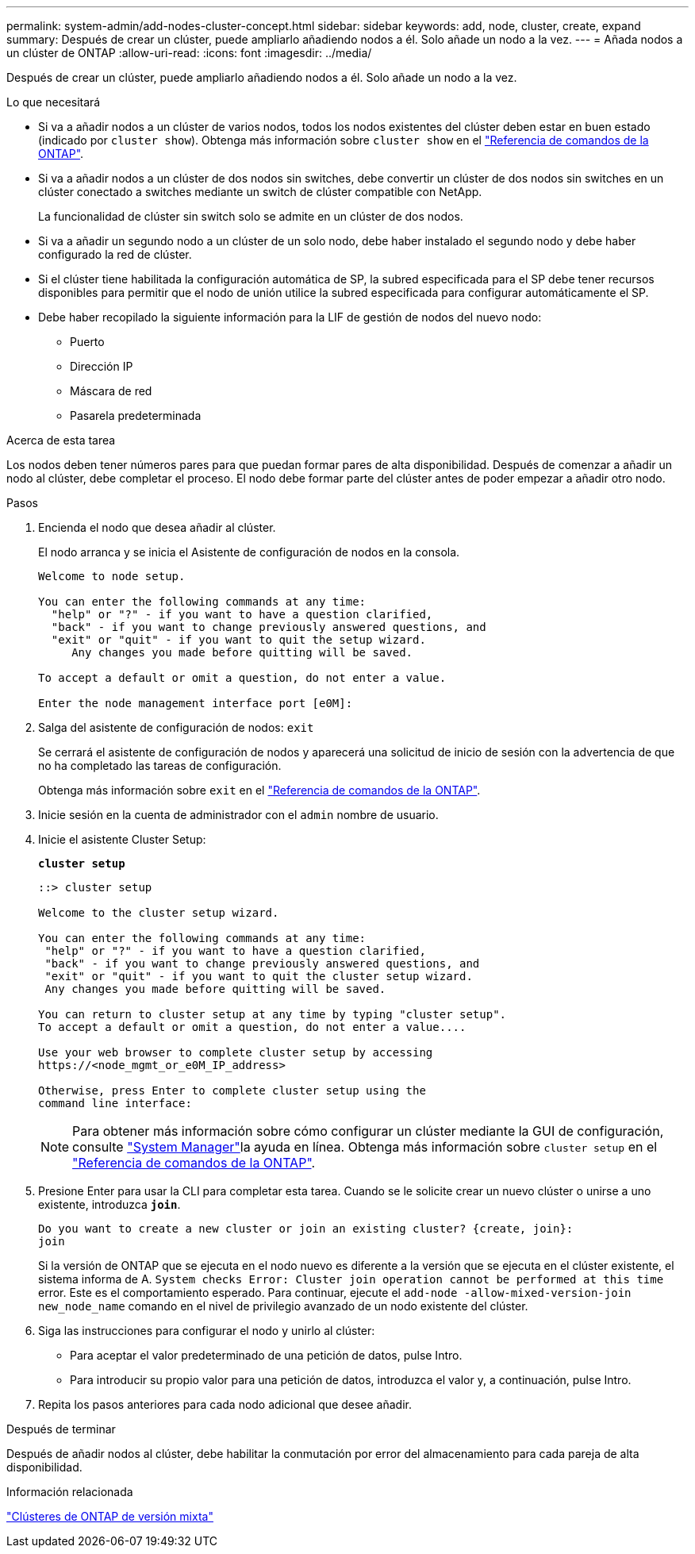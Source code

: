 ---
permalink: system-admin/add-nodes-cluster-concept.html 
sidebar: sidebar 
keywords: add, node, cluster, create, expand 
summary: Después de crear un clúster, puede ampliarlo añadiendo nodos a él. Solo añade un nodo a la vez. 
---
= Añada nodos a un clúster de ONTAP
:allow-uri-read: 
:icons: font
:imagesdir: ../media/


[role="lead"]
Después de crear un clúster, puede ampliarlo añadiendo nodos a él. Solo añade un nodo a la vez.

.Lo que necesitará
* Si va a añadir nodos a un clúster de varios nodos, todos los nodos existentes del clúster deben estar en buen estado (indicado por `cluster show`). Obtenga más información sobre `cluster show` en el link:https://docs.netapp.com/us-en/ontap-cli/cluster-show.html["Referencia de comandos de la ONTAP"^].
* Si va a añadir nodos a un clúster de dos nodos sin switches, debe convertir un clúster de dos nodos sin switches en un clúster conectado a switches mediante un switch de clúster compatible con NetApp.
+
La funcionalidad de clúster sin switch solo se admite en un clúster de dos nodos.

* Si va a añadir un segundo nodo a un clúster de un solo nodo, debe haber instalado el segundo nodo y debe haber configurado la red de clúster.
* Si el clúster tiene habilitada la configuración automática de SP, la subred especificada para el SP debe tener recursos disponibles para permitir que el nodo de unión utilice la subred especificada para configurar automáticamente el SP.
* Debe haber recopilado la siguiente información para la LIF de gestión de nodos del nuevo nodo:
+
** Puerto
** Dirección IP
** Máscara de red
** Pasarela predeterminada




.Acerca de esta tarea
Los nodos deben tener números pares para que puedan formar pares de alta disponibilidad. Después de comenzar a añadir un nodo al clúster, debe completar el proceso. El nodo debe formar parte del clúster antes de poder empezar a añadir otro nodo.

.Pasos
. Encienda el nodo que desea añadir al clúster.
+
El nodo arranca y se inicia el Asistente de configuración de nodos en la consola.

+
[listing]
----
Welcome to node setup.

You can enter the following commands at any time:
  "help" or "?" - if you want to have a question clarified,
  "back" - if you want to change previously answered questions, and
  "exit" or "quit" - if you want to quit the setup wizard.
     Any changes you made before quitting will be saved.

To accept a default or omit a question, do not enter a value.

Enter the node management interface port [e0M]:
----
. Salga del asistente de configuración de nodos: `exit`
+
Se cerrará el asistente de configuración de nodos y aparecerá una solicitud de inicio de sesión con la advertencia de que no ha completado las tareas de configuración.

+
Obtenga más información sobre `exit` en el link:https://docs.netapp.com/us-en/ontap-cli/exit.html["Referencia de comandos de la ONTAP"^].

. Inicie sesión en la cuenta de administrador con el `admin` nombre de usuario.
. Inicie el asistente Cluster Setup:
+
`*cluster setup*`

+
[listing]
----
::> cluster setup

Welcome to the cluster setup wizard.

You can enter the following commands at any time:
 "help" or "?" - if you want to have a question clarified,
 "back" - if you want to change previously answered questions, and
 "exit" or "quit" - if you want to quit the cluster setup wizard.
 Any changes you made before quitting will be saved.

You can return to cluster setup at any time by typing "cluster setup".
To accept a default or omit a question, do not enter a value....

Use your web browser to complete cluster setup by accessing
https://<node_mgmt_or_e0M_IP_address>

Otherwise, press Enter to complete cluster setup using the
command line interface:
----
+
[NOTE]
====
Para obtener más información sobre cómo configurar un clúster mediante la GUI de configuración, consulte link:https://docs.netapp.com/us-en/ontap/task_admin_add_nodes_to_cluster.html["System Manager"]la ayuda en línea. Obtenga más información sobre `cluster setup` en el link:https://docs.netapp.com/us-en/ontap-cli/cluster-setup.html["Referencia de comandos de la ONTAP"^].

====
. Presione Enter para usar la CLI para completar esta tarea. Cuando se le solicite crear un nuevo clúster o unirse a uno existente, introduzca `*join*`.
+
[listing]
----
Do you want to create a new cluster or join an existing cluster? {create, join}:
join
----
+
Si la versión de ONTAP que se ejecuta en el nodo nuevo es diferente a la versión que se ejecuta en el clúster existente, el sistema informa de A. `System checks Error: Cluster join operation cannot be performed at this time` error. Este es el comportamiento esperado. Para continuar, ejecute el `add-node -allow-mixed-version-join new_node_name` comando en el nivel de privilegio avanzado de un nodo existente del clúster.

. Siga las instrucciones para configurar el nodo y unirlo al clúster:
+
** Para aceptar el valor predeterminado de una petición de datos, pulse Intro.
** Para introducir su propio valor para una petición de datos, introduzca el valor y, a continuación, pulse Intro.


. Repita los pasos anteriores para cada nodo adicional que desee añadir.


.Después de terminar
Después de añadir nodos al clúster, debe habilitar la conmutación por error del almacenamiento para cada pareja de alta disponibilidad.

.Información relacionada
link:../upgrade/concept_mixed_version_requirements.html#requirements-for-mixed-version-ontap-clusters["Clústeres de ONTAP de versión mixta"]
